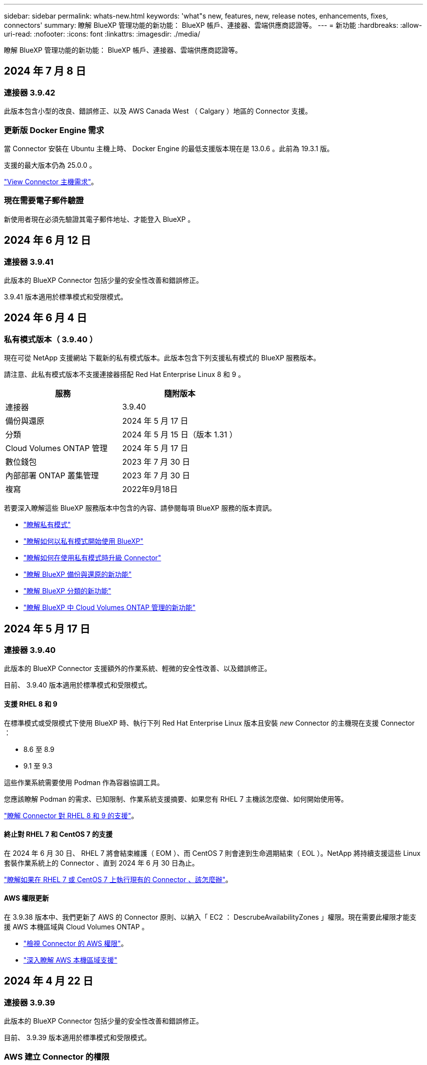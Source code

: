 ---
sidebar: sidebar 
permalink: whats-new.html 
keywords: 'what"s new, features, new, release notes, enhancements, fixes, connectors' 
summary: 瞭解 BlueXP 管理功能的新功能： BlueXP 帳戶、連接器、雲端供應商認證等。 
---
= 新功能
:hardbreaks:
:allow-uri-read: 
:nofooter: 
:icons: font
:linkattrs: 
:imagesdir: ./media/


[role="lead"]
瞭解 BlueXP 管理功能的新功能： BlueXP 帳戶、連接器、雲端供應商認證等。



== 2024 年 7 月 8 日



=== 連接器 3.9.42

此版本包含小型的改良、錯誤修正、以及 AWS Canada West （ Calgary ）地區的 Connector 支援。



=== 更新版 Docker Engine 需求

當 Connector 安裝在 Ubuntu 主機上時、 Docker Engine 的最低支援版本現在是 13.0.6 。此前為 19.3.1 版。

支援的最大版本仍為 25.0.0 。

https://docs.netapp.com/us-en/bluexp-setup-admin/task-install-connector-on-prem.html#step-1-review-host-requirements["View Connector 主機需求"]。



=== 現在需要電子郵件驗證

新使用者現在必須先驗證其電子郵件地址、才能登入 BlueXP 。



== 2024 年 6 月 12 日



=== 連接器 3.9.41

此版本的 BlueXP Connector 包括少量的安全性改善和錯誤修正。

3.9.41 版本適用於標準模式和受限模式。



== 2024 年 6 月 4 日



=== 私有模式版本（ 3.9.40 ）

現在可從 NetApp 支援網站 下載新的私有模式版本。此版本包含下列支援私有模式的 BlueXP 服務版本。

請注意、此私有模式版本不支援連接器搭配 Red Hat Enterprise Linux 8 和 9 。

[cols="2*"]
|===
| 服務 | 隨附版本 


| 連接器 | 3.9.40 


| 備份與還原 | 2024 年 5 月 17 日 


| 分類 | 2024 年 5 月 15 日（版本 1.31 ） 


| Cloud Volumes ONTAP 管理 | 2024 年 5 月 17 日 


| 數位錢包 | 2023 年 7 月 30 日 


| 內部部署 ONTAP 叢集管理 | 2023 年 7 月 30 日 


| 複寫 | 2022年9月18日 
|===
若要深入瞭解這些 BlueXP 服務版本中包含的內容、請參閱每項 BlueXP 服務的版本資訊。

* https://docs.netapp.com/us-en/bluexp-setup-admin/concept-modes.html["瞭解私有模式"]
* https://docs.netapp.com/us-en/bluexp-setup-admin/task-quick-start-private-mode.html["瞭解如何以私有模式開始使用 BlueXP"]
* https://docs.netapp.com/us-en/bluexp-setup-admin/task-upgrade-connector.html["瞭解如何在使用私有模式時升級 Connector"]
* https://docs.netapp.com/us-en/bluexp-backup-recovery/whats-new.html["瞭解 BlueXP 備份與還原的新功能"^]
* https://docs.netapp.com/us-en/bluexp-classification/whats-new.html["瞭解 BlueXP 分類的新功能"^]
* https://docs.netapp.com/us-en/bluexp-cloud-volumes-ontap/whats-new.html["瞭解 BlueXP 中 Cloud Volumes ONTAP 管理的新功能"^]




== 2024 年 5 月 17 日



=== 連接器 3.9.40

此版本的 BlueXP Connector 支援額外的作業系統、輕微的安全性改善、以及錯誤修正。

目前、 3.9.40 版本適用於標準模式和受限模式。



==== 支援 RHEL 8 和 9

在標準模式或受限模式下使用 BlueXP 時、執行下列 Red Hat Enterprise Linux 版本且安裝 _new_ Connector 的主機現在支援 Connector ：

* 8.6 至 8.9
* 9.1 至 9.3


這些作業系統需要使用 Podman 作為容器協調工具。

您應該瞭解 Podman 的需求、已知限制、作業系統支援摘要、如果您有 RHEL 7 主機該怎麼做、如何開始使用等。

https://docs.netapp.com/us-en/bluexp-setup-admin/reference-connector-operating-system-changes.html["瞭解 Connector 對 RHEL 8 和 9 的支援"]。



==== 終止對 RHEL 7 和 CentOS 7 的支援

在 2024 年 6 月 30 日、 RHEL 7 將會結束維護（ EOM ）、而 CentOS 7 則會達到生命週期結束（ EOL ）。NetApp 將持續支援這些 Linux 套裝作業系統上的 Connector 、直到 2024 年 6 月 30 日為止。

https://docs.netapp.com/us-en/bluexp-setup-admin/reference-connector-operating-system-changes.html["瞭解如果在 RHEL 7 或 CentOS 7 上執行現有的 Connector 、該怎麼辦"]。



==== AWS 權限更新

在 3.9.38 版本中、我們更新了 AWS 的 Connector 原則、以納入「 EC2 ： DescrubeAvailabilityZones 」權限。現在需要此權限才能支援 AWS 本機區域與 Cloud Volumes ONTAP 。

* https://docs.netapp.com/us-en/bluexp-setup-admin/reference-permissions-aws.html["檢視 Connector 的 AWS 權限"]。
* https://docs.netapp.com/us-en/bluexp-cloud-volumes-ontap/whats-new.html["深入瞭解 AWS 本機區域支援"^]




== 2024 年 4 月 22 日



=== 連接器 3.9.39

此版本的 BlueXP Connector 包括少量的安全性改善和錯誤修正。

目前、 3.9.39 版本適用於標準模式和受限模式。



=== AWS 建立 Connector 的權限

現在需要兩個額外權限才能從 BlueXP 在 AWS 中建立 Connector ：

[source, json]
----
"ec2:DescribeLaunchTemplates",
"ec2:CreateLaunchTemplate",
----
若要在 Connector 的 EC2 執行個體上啟用 IMDSv2 、必須具備這些權限。

我們在建立 Connector 時、 BlueXP 使用者介面中所顯示的原則中、以及文件中所提供的相同原則中、都包含這些權限。


NOTE: 此原則僅包含從BlueXP啟動AWS中Connector執行個體所需的權限。這與指派給 Connector 執行個體的原則不同。

https://docs.netapp.com/us-en/bluexp-setup-admin/task-install-connector-aws-bluexp.html#step-2-set-up-aws-permissions["瞭解如何設定 AWS 權限、從 AWS 建立 Connector"]。



== 2024 年 4 月 11 日



=== Docker Engine 更新

我們已更新 Docker Engine 需求、以指定 Connector 上支援的最大版本、即 25.0.0 。支援的最低版本仍為 19.3.1 。

https://docs.netapp.com/us-en/bluexp-setup-admin/task-install-connector-on-prem.html#step-1-review-host-requirements["View Connector 主機需求"]。



== 2024 年 3 月 26 日



=== 私有模式版本（ 3.9.38 ）

BlueXP 現已推出新的私有模式版本。此版本包含下列支援私有模式的 BlueXP 服務版本。

[cols="2*"]
|===
| 服務 | 隨附版本 


| 連接器 | 3.9.38. 


| 備份與還原 | 2024 年 3 月 12 日 


| 分類 | 2024 年 3 月 4 日 


| Cloud Volumes ONTAP 管理 | 2024 年 3 月 8 日 


| 數位錢包 | 2023 年 7 月 30 日 


| 內部部署 ONTAP 叢集管理 | 2023 年 7 月 30 日 


| 複寫 | 2022年9月18日 
|===
此新版本可從 NetApp 支援網站 下載。

* https://docs.netapp.com/us-en/bluexp-setup-admin/concept-modes.html["瞭解私有模式"]
* https://docs.netapp.com/us-en/bluexp-setup-admin/task-quick-start-private-mode.html["瞭解如何以私有模式開始使用 BlueXP"]
* https://docs.netapp.com/us-en/bluexp-setup-admin/task-upgrade-connector.html["瞭解如何在使用私有模式時升級 Connector"]




== 2024 年 3 月 8 日



=== 連接器 3.9.38

目前、 3.9.38 版本適用於標準模式和受限模式。此版本包括 AWS 中的 IMDSv2 支援和 AWS 權限更新。



==== 支援 IMDSv2

BlueXP 現在支援 Amazon EC2 執行個體中繼資料服務版本 2 （ IMDSv2 ）與 Connector 執行個體及 Cloud Volumes ONTAP 執行個體。IMDSv2 提供更強大的保護功能、防範弱點。之前僅支援 IMDSv1 。

https://aws.amazon.com/blogs/security/defense-in-depth-open-firewalls-reverse-proxies-ssrf-vulnerabilities-ec2-instance-metadata-service/["從 AWS 安全性部落格深入瞭解 IMDSv2"^]

在 EC2 執行個體上、執行個體中繼資料服務（ IMDS ）的啟用方式如下：

* 適用於從 BlueXP 或使用的新 Connector 部署 https://docs.netapp.com/us-en/bluexp-automation/automate/overview.html["Terraform 指令碼"^]、根據預設、 EC2 執行個體上會啟用 IMDSv2 。
* 如果您在 AWS 中啟動新的 EC2 執行個體、然後手動安裝 Connector 軟體、則預設也會啟用 IMDSv2 。
* 如果您從 AWS Marketplace 啟動 Connector 、則預設會啟用 IMDSv1 。您可以在 EC2 執行個體上手動設定 IMDSv2 。
* 對於現有的 Connectors 、仍支援 IMDSv1 、但您可以視需要在 EC2 執行個體上手動設定 IMDSv2 。
* 對於 Cloud Volumes ONTAP 、根據預設、會在新的和現有的執行個體上啟用 IMDSv1 。您可以視需要在 EC2 執行個體上手動設定 IMDSv2 。


https://docs.netapp.com/us-en/bluexp-setup-admin/task-require-imdsv2.html["瞭解如何在現有執行個體上設定 IMDSv2"]。



==== AWS 權限更新

我們更新了 AWS 的 Connector 原則、以納入「 EC2 ： DescrubeAvailabilityZones 」權限。即將發行的版本需要此權限。我們會在發行版本推出時更新版本資訊、提供更多詳細資料。

https://docs.netapp.com/us-en/bluexp-setup-admin/reference-permissions-aws.html["檢視 Connector 的 AWS 權限"]。



=== Proxy 設定和 Cloud Volumes ONTAP 設定

Connector 的 Proxy 伺服器設定現在可從「 * 管理連接器 * 」頁面（標準模式）或「 * 編輯連接器 * 」頁面（限制模式和私有模式）取得。

https://docs.netapp.com/us-en/bluexp-setup-admin/task-configuring-proxy.html["瞭解如何設定 Connector 以使用 Proxy 伺服器"]。

此外、我們將 * 連接器設定 * 頁面重新命名為 * Cloud Volumes ONTAP 設定 * 。

image:https://raw.githubusercontent.com/NetAppDocs/bluexp-setup-admin/main/media/screenshot-cvo-settings.png["螢幕擷取畫面、顯示「設定」功能表中可用的「 Cloud Volumes ONTAP 設定」選項。"]



== 2024 年 2 月 15 日



=== 連接器 3.9.37

此版本的 BlueXP Connector 包括少量的安全性改善和錯誤修正。

目前、 3.9.37 版本適用於標準模式和受限模式。



=== 編輯名稱

如果您使用 NetApp 雲端認證登入 BlueXP 、現在您可以在 * 使用者設定 * 中編輯您的名稱。

image:https://raw.githubusercontent.com/NetAppDocs/bluexp-setup-admin/main/media/screenshot-edit-name.png["螢幕擷取畫面、顯示在使用者設定下編輯您的姓名的能力。"]

如果您以同盟連線或 NetApp 支援網站 帳戶登入、則不支援編輯您的名稱。



== 2024 年 1 月 11 日



=== 連接器 3.9.36.

此版本包括下列雲端區域中的輕微改善、錯誤修正及 Connector 支援：

* AWS 中的以色列（特拉維夫）區域
* Google Cloud 中的沙烏地阿拉伯地區




== 2023 年 12 月 5 日



=== 私有模式版本（ 3.9.35 ）

BlueXP 現已推出新的私有模式版本。此版本包含 3.9.35 版的 Connector 、以及自 2023 年 10 月起以私有模式支援的 BlueXP 服務版本。

此新版本可從 NetApp 支援網站 下載。

* https://docs.netapp.com/us-en/bluexp-setup-admin/concept-modes.html#private-mode["瞭解隨附於私有模式的 BlueXP 服務"]
* https://docs.netapp.com/us-en/bluexp-setup-admin/task-quick-start-private-mode.html["瞭解如何以私有模式開始使用 BlueXP"]
* https://docs.netapp.com/us-en/bluexp-setup-admin/task-upgrade-connector.html["瞭解如何在使用私有模式時升級 Connector"]




== 2023 年 11 月 8 日



=== 連接器 3.9.35

此版本包含較小的安全性改善和錯誤修正。



== 2023 年 10 月 6 日



=== 連接器 3.9.34

此版本包含一些小改進和錯誤修復。



== 2023 年 9 月 10 日



=== 連接器 3.9.33

* 當您從 BlueXP 在 AWS 中建立 Connector 時、現在可以在金鑰配對欄位中搜尋、以便更輕鬆地找到您要與 Connector 執行個體搭配使用的金鑰配對。
+
image:https://raw.githubusercontent.com/NetAppDocs/bluexp-setup-admin/main/media/screenshot-connector-aws-key-pair.png["從 BlueXP 在 AWS 中建立連接器時、會出現在「網路」頁面上的「金鑰配對」欄位中搜尋選項的螢幕擷取畫面。"]

* 此更新也包含錯誤修正。




== 2023 年 7 月 30 日



=== 連接器 3.9.32

* 您現在可以使用 BlueXP 稽核服務 API 來匯出稽核記錄。
+
稽核服務會記錄 BlueXP 服務所執行作業的相關資訊。這包括工作區、使用的連接器和其他遙測資料。您可以使用此資料來判斷執行的動作、執行者及執行時間。

+
https://docs.netapp.com/us-en/bluexp-automation/audit/overview.html["深入瞭解如何使用稽核服務 API"^]

+
請注意、您也可以從時間軸頁面上的 BlueXP 使用者介面存取此連結。

* 此版本的Connector也包含Cloud Volumes ONTAP 了加強功能的功能、以及內部ONTAP 的叢集增強功能。
+
** https://docs.netapp.com/us-en/bluexp-cloud-volumes-ontap/whats-new.html#30-july-2023["深入瞭Cloud Volumes ONTAP 解功能強化功能"^]
** https://docs.netapp.com/us-en/bluexp-ontap-onprem/whats-new.html#30-july-2023["深入瞭ONTAP 解內部叢集增強功能"^]






== 2023 年 7 月 2 日



=== 連接器 3.9.31

* 您現在可以從「 * 我的資產 * 」標籤（之前的 * 我的商機 * ）探索內部部署的 ONTAP 叢集
+
https://docs.netapp.com/us-en/bluexp-ontap-onprem/task-discovering-ontap.html#add-a-pre-discovered-cluster["從「我的資產」頁面瞭解如何探索叢集"]。

* 如果您在 Azure 政府地區使用 Connector 、則應確保 Connector 能夠聯絡下列端點：
+
\https://occmclientinfragov.azurecr.us

+
此端點是手動安裝 Connector 及升級 Connector 及其 Docker 元件所必需的。

+
由於此變更、 Azure 政府區域的 Connector 不再與下列端點連線：

+
\https://cloudmanagerinfraprod.azurecr.io

+
請注意、所有其他受限模式組態和標準模式仍需要此端點。





== 2023 年 6 月 4 日



=== 連接器 3.9.30

* 當您從「支援儀表板」開啟 NetApp 支援案例時、 BlueXP 現在會使用與您的 BlueXP 登入相關的 NetApp 支援網站 帳戶來開啟案例。BlueXP 先前使用與整個 BlueXP 帳戶相關聯的 NetApp 支援網站 帳戶。
+
在此變更中、 BlueXP 帳戶的支援註冊現在是透過與使用者 BlueXP 登入相關的 NetApp 支援網站 帳戶完成。以前、支援登錄是透過與整個 BlueXP 帳戶相關聯的 NSS 帳戶進行。因此、如果其他 BlueXP 使用者尚未將 NetApp 支援網站 帳戶與 BlueXP 登入建立關聯、他們將不會看到相同的支援登錄狀態。如果您先前已註冊 BlueXP 帳戶以取得支援、則您的註冊狀態仍然有效。您只需要新增使用者層級的 NSS 帳戶、即可查看狀態。

+
** https://docs.netapp.com/us-en/bluexp-setup-admin/task-get-help.html#create-a-case-with-netapp-support["瞭解如何使用 NetApp 支援建立案例"]
** https://docs.netapp.com/us-en/cloud-manager-setup-admin/task-manage-user-credentials.html["瞭解如何管理與 BlueXP 登入相關的認證"]
** https://docs.netapp.com/us-en/bluexp-setup-admin/task-support-registration.html["瞭解如何註冊以取得支援"]


* 您現在可以在 BlueXP 中搜尋文件。搜尋結果現在提供 docs.netapp.com 和 kb.netapp.com 內容的連結、有助於回答您的問題。
+
image:https://raw.githubusercontent.com/NetAppDocs/cloud-manager-setup-admin/main/media/screenshot-search-docs.png["主控台頂端提供的BlueXP搜尋快照。"]

* Connector 現在可讓您從 BlueXP 新增及管理 Azure 儲存帳戶。
+
https://docs.netapp.com/us-en/bluexp-blob-storage/task-add-blob-storage.html["瞭解如何在 BlueXP 的 Azure Subscriptions 中新增 Azure 儲存帳戶"^]。

* 連接器現在支援下列 AWS 區域：
+
** 海德拉巴（ ap-south - 2 ）
** 墨爾本（亞太地區 - 東南 4 ）
** 西班牙（歐盟 - 南方 -2 ）
** 阿拉伯聯合大公國（ Me-center-1 ）
** 蘇黎世（歐盟中部 -2 ）


* 以下 Azure 區域現在支援 Connector ：
+
** 巴西南方
** 法國南方
** Jio India Central
** Jio India West
** 波蘭中部
** 卡塔爾中部


* 下列Google Cloud區域現在支援Connector：
+
** 哥倫布（美國東部5）
** 達拉斯（美國-南1）


+
https://cloud.netapp.com/cloud-volumes-global-regions["檢視支援區域的完整清單"^]





== 2023 年 5 月 7 日



=== 連接器 3.9.29

* 當您從 BlueXP 或雲端供應商的市場部署 Connector 時、 Ubuntu 22.04 是 Connector 的新作業系統。
+
您也可以選擇在執行 Ubuntu 22.04 的 Linux 主機上手動安裝 Connector 。

* 新的 Connector 部署不再支援 Red Hat Enterprise Linux 8.6 和 8.7 。
+
新部署不支援這些版本、因為 Red Hat 不再支援 Docker 、這是 Connector 所需的。如果現有 Connector 在 RHEL 8.6 或 8.7 上執行、 NetApp 將繼續支援您的組態。

+
新的和現有的連接器仍支援 Red Hat 7.6 、 7.7 、 7.8 和 7.9 。

* 現在、 Google Cloud 中的卡塔爾地區支援 Connector 。
* Microsoft Azure 的瑞典中部地區也支援 Connector 。
+
https://cloud.netapp.com/cloud-volumes-global-regions["檢視支援區域的完整清單"^]

* 此版本的Connector包含Cloud Volumes ONTAP 一些功能強化功能。
+
https://docs.netapp.com/us-en/bluexp-cloud-volumes-ontap/whats-new.html#7-may-2023["深入瞭Cloud Volumes ONTAP 解功能強化功能"^]





== 2023 年 4 月 4 日



=== 部署模式

BlueXP _ 部署模式 _ 可讓您以符合業務與安全需求的方式使用 BlueXP 。您可以從三種模式中選擇：

* 標準模式
* 受限模式
* 私有模式


https://docs.netapp.com/us-en/bluexp-setup-admin/concept-modes.html["深入瞭解這些部署模式"]。


NOTE: 採用受限模式會取代啟用或停用 SaaS 平台的選項。您可以在建立帳戶時啟用限制模式。稍後無法啟用或停用。



== 2023年4月3日



=== 連接器 3.9.28

* BlueXP 數位電子錢包現在支援電子郵件通知。
+
如果您設定通知設定、您可以在BYOL授權即將過期（「警告」通知）或已過期（「錯誤」通知）時收到電子郵件通知。

+
https://docs.netapp.com/us-en/bluexp-setup-admin/task-monitor-cm-operations.html["瞭解如何設定電子郵件通知"]。

* Google Cloud Turin地區現在支援Connector。
+
https://cloud.netapp.com/cloud-volumes-global-regions["檢視支援區域的完整清單"^]

* 您現在可以管理與您的BlueXP登入相關的使用者認證：ONTAP 功能驗證和NetApp 支援網站 支援（NSS）認證。
+
當您移至*「設定」>「認證資料」*時、您可以檢視認證資料、更新認證資料並加以刪除。例如、如果您變更這些認證資料的密碼、則需要更新BlueXP中的密碼。

+
https://docs.netapp.com/us-en/bluexp-setup-admin/task-manage-user-credentials.html["瞭解如何管理使用者認證"]。

* 您現在可以在建立支援案例或更新現有支援案例的案例備註時上傳附件。
+
https://docs.netapp.com/us-en/bluexp-setup-admin/task-get-help.html#manage-your-support-cases["瞭解如何建立及管理支援案例"]。

* 此版本的Connector也包含Cloud Volumes ONTAP 了加強功能的功能、以及內部ONTAP 的叢集增強功能。
+
** https://docs.netapp.com/us-en/bluexp-cloud-volumes-ontap/whats-new.html#3-april-2023["深入瞭Cloud Volumes ONTAP 解功能強化功能"^]
** https://docs.netapp.com/us-en/bluexp-ontap-onprem/whats-new.html#3-april-2023["深入瞭ONTAP 解內部叢集增強功能"^]






== 2023年3月5日



=== 連接器 3.9.27

* 現在可在BlueXP主控台中搜尋。此時、您可以使用搜尋來尋找BlueXP服務和功能。
+
image:https://raw.githubusercontent.com/NetAppDocs/bluexp-setup-admin/main/media/screenshot-search.png["主控台頂端提供的BlueXP搜尋快照。"]

* 您可以直接從BlueXP檢視及管理作用中和已解決的支援案例。您可以管理與您的NSS帳戶和貴公司相關的個案。
+
https://docs.netapp.com/us-en/bluexp-setup-admin/task-get-help.html#manage-your-support-cases["瞭解如何管理您的支援案例"]。

* 現在、連接器可在完全隔離網際網路的任何雲端環境中獲得支援。然後您可以使用連接器上執行的BlueXP主控台、在Cloud Volumes ONTAP 同一個位置部署故障、並探索內部部署ONTAP 的故障叢集（如果您的雲端環境與內部部署環境之間有連線）。您也可以使用 BlueXP 備份與還原來備份 AWS 和 Azure 商業地區的 Cloud Volumes ONTAP 磁碟區。除了 BlueXP 數位錢包之外、此類部署不支援其他 BlueXP 服務。
+
雲端區域可以是 AWS Top Secret Cloud 、 AWS Secret Cloud 、 Azure IL6 或任何商業區域等美國安全機構的區域。

+
若要開始使用、請手動安裝 Connector 軟體、登入 Connector 上執行的 BlueXP 主控台、將 BYOL 授權新增至 BlueXP 數位錢包、然後部署 Cloud Volumes ONTAP 。

+
** https://docs.netapp.com/us-en/bluexp-setup-admin/task-install-connector-onprem-no-internet.html["將Connector安裝在沒有網際網路存取的位置"^]
** https://docs.netapp.com/us-en/bluexp-cloud-volumes-ontap/task-manage-node-licenses.html#manage-byol-licenses["新增未指派的授權"^]
** https://docs.netapp.com/us-en/bluexp-cloud-volumes-ontap/concept-overview-cvo.html["立即開始Cloud Volumes ONTAP 使用"^]


* Connector現在可讓您新增及管理來自BlueXP的Amazon S3儲存區。
+
https://docs.netapp.com/us-en/bluexp-s3-storage/task-add-s3-bucket.html["瞭解如何從BlueXP在AWS帳戶中新增Amazon S3儲存區"^]。

* 此版本的Connector包含Cloud Volumes ONTAP 一些功能強化功能。
+
https://docs.netapp.com/us-en/bluexp-cloud-volumes-ontap/whats-new.html#5-march-2023["深入瞭Cloud Volumes ONTAP 解功能強化功能"^]





== 2023年2月5日



=== 連接器 3.9.26

* 在*登入*頁面上、系統現在會提示您輸入與登入相關的電子郵件地址。選擇 * 下一步 * 後、 BlueXP 會提示您使用與登入相關的驗證方法進行驗證：
+
** NetApp雲端認證的密碼
** 您的聯盟身分認證資料
** 您的需求NetApp 支援網站


+
image:https://raw.githubusercontent.com/NetAppDocs/bluexp-setup-admin/main/media/screenshot-login.png["BlueXP登入頁面的快照、會提示您輸入電子郵件地址。"]

* 如果您是BlueXP新手、而且您擁有NetApp 支援網站 現有的支援（NSS）認證、則可以跳過註冊頁面、直接在登入頁面中輸入您的電子郵件地址。在此初次登入時、BlueXP會為您註冊。
* 當您從雲端供應商的市場訂閱BlueXP時、您現在可以選擇以新的訂閱取代現有的單一帳戶訂閱。
+
image:https://raw.githubusercontent.com/NetAppDocs/bluexp-setup-admin/main/media/screenshot-aws-subscription.png["顯示藍圖XP帳戶訂閱指派的快照。"]

+
** https://docs.netapp.com/us-en/bluexp-setup-admin/task-adding-aws-accounts.html#associate-an-aws-subscription["瞭解如何建立AWS訂閱的關聯"]
** https://docs.netapp.com/us-en/bluexp-setup-admin/task-adding-azure-accounts.html#associating-an-azure-marketplace-subscription-to-credentials["瞭解如何建立Azure訂閱的關聯"]
** https://docs.netapp.com/us-en/bluexp-setup-admin/task-adding-gcp-accounts.html["瞭解如何建立Google Cloud訂閱的關聯"]


* 如果您的Connector已關機14天或更久、BlueXP現在會通知您。
+
** https://docs.netapp.com/us-en/bluexp-setup-admin/task-monitor-cm-operations.html["深入瞭解BlueXP通知"]
** https://docs.netapp.com/us-en/bluexp-setup-admin/concept-connectors.html#connectors-should-remain-running["瞭解為何連接器應該繼續執行"]


* 我們更新了Connector for Google Cloud政策、加入在Cloud Volumes ONTAP 以各種方式建立及管理儲存VM的權限：
+
compute.instances.updateNetworkInterface

+
https://docs.netapp.com/us-en/bluexp-setup-admin/reference-permissions-gcp.html["檢視Connector的Google Cloud權限"]。

* 此版本的Connector包含Cloud Volumes ONTAP 一些功能強化功能。
+
https://docs.netapp.com/us-en/bluexp-cloud-volumes-ontap/whats-new.html#5-february-2023["深入瞭Cloud Volumes ONTAP 解功能強化功能"^]





== 2023年1月1日



=== 連接器 3.9.25

此版本的Connector包含Cloud Volumes ONTAP 了一些強化功能和錯誤修正。

https://docs.netapp.com/us-en/bluexp-cloud-volumes-ontap/whats-new.html#1-january-2023["深入瞭Cloud Volumes ONTAP 解功能強化功能"^]



== 2022年12月4日



=== 連接器 3.9.24

* 我們已將BlueXP主控台的URL更新為 https://console.bluexp.netapp.com[]
* Google Cloud Israel地區現在支援Connector。
* 此版本的Connector也包含Cloud Volumes ONTAP 了加強功能的功能、以及內部ONTAP 的叢集增強功能。
+
** https://docs.netapp.com/us-en/bluexp-cloud-volumes-ontap/whats-new.html#4-december-2022["深入瞭Cloud Volumes ONTAP 解功能強化功能"^]
** https://docs.netapp.com/us-en/bluexp-ontap-onprem/whats-new.html#4-december-2022["深入瞭ONTAP 解內部叢集增強功能"^]






== 2022年11月6日



=== 連接器 3.9.23

* 您的 PAYGO 訂閱和 BlueXP 年度合約現在可從數位錢包中檢視及管理。
+
https://docs.netapp.com/us-en/bluexp-setup-admin/task-manage-subscriptions.html["瞭解如何管理您的訂閱"^]

* 此版本的Connector也包含Cloud Volumes ONTAP 了一些功能強化功能。
+
https://docs.netapp.com/us-en/bluexp-cloud-volumes-ontap/whats-new.html#6-november-2022["深入瞭Cloud Volumes ONTAP 解功能強化功能"^]





== 2022年11月1日



=== 介紹BlueXP

NetApp BlueXP 可擴充並強化雲端管理程式所提供的功能。BlueXP 是統一化的控制平台、可為內部部署和雲端環境的儲存和資料服務提供混合式多雲端體驗。

統一化管理體驗:: BlueXP可讓您從單一介面管理所有的儲存與資料資產。
+
--
您可以使用 BlueXP 來建立和管理雲端儲存設備（例如 Cloud Volumes ONTAP 和 Azure NetApp Files ）、移動、保護和分析資料、以及控制許多內部部署和邊緣儲存設備。

https://bluexp.netapp.com["請至BlueXP網站深入瞭解"^]

--
新的導覽功能表:: 在 BlueXP 的導覽功能表中、服務現在會依類別進行組織、並根據其功能來命名。例如、您可以從 * 保護 * 類別存取 BlueXP 備份與還原。
+
--
image:screenshot-navigation-menu.png["BlueXP導覽功能表的快照、顯示儲存與健全狀況等類別。"]

--
新產品整合::
+
--
* 您現在可以在安裝Connector的AWS帳戶中管理Amazon S3儲存區。
* 您現在可以管理更多內部儲存系統、例如E系列和StorageGRID E原地 儲存系統。
* 您現在可以使用先前僅以獨立式服務形式提供的資料服務、使用獨立的 UI 、例如 BlueXP 數位顧問（ Active IQ ）。


--
深入瞭解::
+
--
* https://docs.netapp.com/us-en/bluexp-s3-storage/index.html["管理Amazon S3儲存區"^]
* https://docs.netapp.com/us-en/bluexp-e-series/index.html["管理E系列儲存系統"^]
* https://docs.netapp.com/us-en/bluexp-storagegrid/index.html["管理StorageGRID 功能"^]
* https://docs.netapp.com/us-en/active-iq/digital-advisor-integration-with-bluexp.html["深入瞭解數位顧問整合"^]


--




=== 提示更新 NSS 認證

Cloud Manager現在會在NetApp 支援網站 與您帳戶相關的更新權杖在3個月後過期時、提示您更新與您的候用帳戶相關的認證資料。 https://docs.netapp.com/us-en/bluexp-setup-admin/task-adding-nss-accounts.html#update-nss-credentials["瞭解如何管理NSS帳戶"^]



== 2022年9月18日



=== 連接器 3.9.22

* 我們新增_產品內建指南_來強化連接器部署精靈、提供符合Connector安裝最低需求的步驟：權限、驗證和網路。
* 您現在可以直接從*支援儀表板*的Cloud Manager建立NetApp支援案例。
+
https://docs.netapp.com/us-en/bluexp-cloud-volumes-ontap/task-get-help.html#netapp-support["瞭解如何建立案例"]。

* 此版本的Connector也包含Cloud Volumes ONTAP 了一些功能強化功能。
+
https://docs.netapp.com/us-en/bluexp-cloud-volumes-ontap/whats-new.html#18-september-2022["深入瞭Cloud Volumes ONTAP 解功能強化功能"^]





== 2022年7月31日



=== 連接器 3.9.21

* 我們推出新方法、探索您尚未在Cloud Manager中管理的現有雲端資源。
+
在畫版上、「*我的商機*」索引標籤提供集中位置、可讓您探索現有資源、並將這些資源新增至Cloud Manager、以便在混合式多雲端上提供一致的資料服務與作業。

+
在此初始版本中、「我的商機」可讓您在ONTAP AWS帳戶中探索現有的FSX for Solidffile系統。

+
https://docs.netapp.com/us-en/bluexp-fsx-ontap/use/task-creating-fsx-working-environment.html#discover-using-my-opportunities["瞭解如何利用ONTAP My Opportunity探索FSXfor Sfor"^]

* 此版本的Connector也包含Cloud Volumes ONTAP 了一些功能強化功能。
+
https://docs.netapp.com/us-en/bluexp-cloud-volumes-ontap/whats-new.html#31-july-2022["深入瞭Cloud Volumes ONTAP 解功能強化功能"^]





== 2022年7月15日



=== 原則變更

我們在文件中直接新增Cloud Manager原則、以更新文件內容。這表示您現在可以在Cloud Volumes ONTAP 說明如何設定的步驟旁、檢視連接器和右側的必要權限。這些原則先前可從 NetApp 支援網站頁面存取。

https://docs.netapp.com/us-en/bluexp-setup-admin/task-creating-connectors-aws.html#create-an-iam-policy["以下範例顯示用來建立連接器的AWS IAM角色權限"]。

我們也建立了一個頁面、提供每個原則的連結。 https://docs.netapp.com/us-en/bluexp-setup-admin/reference-permissions.html["檢視Cloud Manager的權限摘要"]。



== 2022年7月3日



=== 連接器 3.9.20

* 我們推出新的方法、可導覽至Cloud Manager介面不斷增加的功能清單。現在只要將游標放在左側面板上、即可輕鬆找到所有熟悉的Cloud Manager功能。
+
image:https://raw.githubusercontent.com/NetAppDocs/bluexp-setup-admin/main/media/screenshot-navigation.png["顯示Cloud Manager新左側導覽功能表的快照。"]

* 您現在可以設定Cloud Manager以電子郵件傳送通知、即使您尚未登入系統、也能得知重要的系統活動。
+
https://docs.netapp.com/us-en/bluexp-setup-admin/task-monitor-cm-operations.html["深入瞭解監控帳戶運作的相關資訊"]。

* Cloud Manager現在支援Azure Blob儲存設備和Google Cloud Storage做為工作環境、類似於Amazon S3支援。
+
在Azure或Google Cloud中安裝Connector之後、Cloud Manager現在會自動探索Azure訂閱中Azure Blob儲存設備的相關資訊、或是在安裝Connector的專案中探索Google Cloud Storage的相關資訊。Cloud Manager會將物件儲存設備顯示為工作環境、您可以開啟以檢視更多詳細資訊。

+
以下是Azure Blob工作環境的範例：

+
image:https://raw.githubusercontent.com/NetAppDocs/bluexp-setup-admin/main/media/screenshot-azure-blob-details.png["這是一個快照、顯示Azure Blob工作環境、您可以在其中檢視高層級的總覽、然後查看儲存帳戶的詳細資訊。"]

* 我們重新設計Amazon S3工作環境的資源頁面、提供更詳細的S3儲存區資訊、例如容量、加密詳細資料等。
* 下列Google Cloud區域現在支援Connector：
+
** 馬德里（歐洲-西南1）
** 巴黎（歐洲-西9）
** 華沙（歐洲中心2）


* 現在Azure West US 3區域支援Connector。
+
https://bluexp.netapp.com/cloud-volumes-global-regions["檢視支援區域的完整清單"^]

* 此版本的Connector也包含Cloud Volumes ONTAP 了一些功能強化功能。
+
https://docs.netapp.com/us-en/bluexp-cloud-volumes-ontap/whats-new.html#2-july-2022["深入瞭Cloud Volumes ONTAP 解功能強化功能"^]





== 2022年6月28日



=== 使用NetApp認證登入

當新使用者註冊 Cloud Central 時，他們現在可以選擇「*Log in with NetApp（登入 NetApp）*」選項，以 NetApp 支援網站認證資料登入。這是輸入電子郵件地址和密碼的替代方法。


NOTE: 使用電子郵件地址和密碼的現有登入必須持續使用該登入方法。「以NetApp登入」選項適用於註冊的新使用者。



== 2022年6月7日



=== 連接器 3.9.19

* 現在AWS雅加達地區（ap東南3區）支援Connector。
* 現在Azure Brazil東南地區支援Connector。
+
https://bluexp.netapp.com/cloud-volumes-global-regions["檢視支援區域的完整清單"^]

* 此版本的Connector也包含Cloud Volumes ONTAP 了加強功能的功能、以及內部ONTAP 的叢集增強功能。
+
** https://docs.netapp.com/us-en/bluexp-cloud-volumes-ontap/whats-new.html#7-june-2022["深入瞭Cloud Volumes ONTAP 解功能強化功能"^]
** https://docs.netapp.com/us-en/bluexp-ontap-onprem/whats-new.html#7-june-2022["深入瞭ONTAP 解內部叢集增強功能"^]






== 2022年5月12日



=== 連接器3.9.18修補程式

我們更新了Connector、推出錯誤修正。最值得注意的是Cloud Volumes ONTAP 、當Connector位於共享VPC時、會影響到Google Cloud中的功能不均部署。



== 2022年5月2日



=== 連接器3.9.18

* 下列Google Cloud區域現在支援Connector：
+
** 德里（亞洲-南2）
** 墨爾本（澳洲-蘇特斯塔2）
** 米蘭（歐洲-西8）
** 聖地牙哥（西南1）


+
https://bluexp.netapp.com/cloud-volumes-global-regions["檢視支援區域的完整清單"^]

* 當您選取要搭配Connector使用的Google Cloud服務帳戶時、Cloud Manager現在會顯示與每個服務帳戶相關聯的電子郵件地址。檢視電子郵件地址可讓您更容易區分共用相同名稱的服務帳戶。
+
image:https://raw.githubusercontent.com/NetAppDocs/bluexp-setup-admin/main/media/screenshot-google-cloud-service-account.png["服務帳戶欄位的快照"]

* 我們已在支援的OS上、在VM執行個體上、在Google Cloud上認證Connector https://cloud.google.com/compute/shielded-vm/docs/shielded-vm["防護VM功能"^]
* 此版本的Connector也包含Cloud Volumes ONTAP 了一些功能強化功能。 https://docs.netapp.com/us-en/bluexp-cloud-volumes-ontap/whats-new.html#2-may-2022["瞭解這些增強功能"^]
* Connector需要新的AWS權限才能部署Cloud Volumes ONTAP 功能。
+
在單一可用度區域（AZ）中部署HA配對時、現在需要下列權限才能建立AWS分散配置群組：

+
[source, json]
----
"ec2:DescribePlacementGroups",
"iam:GetRolePolicy",
----
+
現在需要這些權限、才能最佳化Cloud Manager建立放置群組的方式。

+
請務必為您新增至Cloud Manager的每組AWS認證資料提供這些權限。 link:reference-permissions-aws.html["檢視Connector的最新IAM原則"]。





== 2022年4月3日



=== 連接器 3.9.17

* 您現在可以透過讓Cloud Manager承擔您在環境中設定的IAM角色來建立Connector。這種驗證方法比共用AWS存取金鑰和秘密金鑰更安全。
+
https://docs.netapp.com/us-en/bluexp-setup-admin/task-creating-connectors-aws.html["瞭解如何使用IAM角色建立連接器"]。

* 此版本的Connector也包含Cloud Volumes ONTAP 了一些功能強化功能。 https://docs.netapp.com/us-en/bluexp-cloud-volumes-ontap/whats-new.html#3-april-2022["瞭解這些增強功能"^]




== 2022年2月27日



=== 連接器 3.9.16

* 當您在Google Cloud中建立新的Connector時、Cloud Manager現在會顯示所有現有的防火牆原則。之前Cloud Manager不會顯示任何沒有目標標記的原則。
* 此版本的Connector也包含Cloud Volumes ONTAP 了一些功能強化功能。 https://docs.netapp.com/us-en/bluexp-cloud-volumes-ontap/whats-new.html#27-february-2022["瞭解這些增強功能"^]




== 2022年1月30日



=== 連接器 3.9.15

此版本的Connector包含Cloud Volumes ONTAP 一些功能強化功能。 https://docs.netapp.com/us-en/bluexp-cloud-volumes-ontap/whats-new.html#30-january-2022["瞭解這些增強功能"^]



== 2022年1月2日



=== 減少連接器的端點數量

為了管理公有雲環境中的資源和程序、我們減少了Connector需要聯絡的端點數量。

https://docs.netapp.com/us-en/bluexp-setup-admin/reference-checklist-cm.html["檢視所需端點的清單"]



=== 連接器的EBS磁碟加密

當您從Cloud Manager在AWS中部署新的Connector時、您現在可以選擇使用預設的主要金鑰或管理金鑰來加密Connector的EBS磁碟。

image:https://raw.githubusercontent.com/NetAppDocs/bluexp-setup-admin/main/media/screenshot-connector-disk-encryption.png["在AWS中建立連接器時顯示磁碟加密選項的快照。"]



=== 適用於NSS帳戶的電子郵件地址

Cloud Manager 現在可以顯示與 NetApp 支援網站帳戶相關聯的電子郵件地址。

image:https://raw.githubusercontent.com/NetAppDocs/bluexp-setup-admin/main/media/screenshot-nss-display-email.png["螢幕截圖顯示 NetApp 支援網站帳戶動作選單，其中能夠顯示電子郵件地址。"]



== 2021年11月28日



=== NetApp 支援網站帳戶所需的更新

自2021年12月起、NetApp現在使用Microsoft Azure Active Directory做為身分識別供應商、提供專為支援與授權所設計的驗證服務。完成此更新之後，Cloud Manager 會提示您更新先前已新增的任何現有 NetApp 支援網站帳戶認證資料。

如果您尚未將您的NSS帳戶移轉至IDaaas、首先需要移轉帳戶、然後在Cloud Manager中更新您的認證資料。

https://kb.netapp.com/Advice_and_Troubleshooting/Miscellaneous/FAQs_for_NetApp_adoption_of_MS_Azure_AD_B2C_for_login["深入瞭解 NetApp 如何使用 Microsoft Azure Active Directory 進行身分識別管理"^]



=== 變更NSS帳戶Cloud Volumes ONTAP 以供使用

如果貴組織有多個 NetApp 支援網站帳戶，您現在可以變更哪個帳戶要與哪個 Cloud Volumes ONTAP 系統相關聯。

link:task-adding-nss-accounts.html#attach-a-working-environment-to-a-different-nss-account["瞭解如何將工作環境附加至不同的NSS帳戶"]。



== 2021年11月4日



=== SOC 2類型2認證

一家獨立認證的公共會計公司和服務稽核員、負責審查Cloud Manager Cloud Sync 、NetApp、Cloud Tiering、Cloud Data Sense和Cloud Backup（Cloud Manager平台）、並確認他們已根據適用的信任服務條件、達成SOC 2類報告。

https://www.netapp.com/company/trust-center/compliance/soc-2/["檢視NetApp的SOC 2報告"^]。



=== 連接器不再支援做為Proxy

您無法再使用Cloud Manager Connector做為Proxy伺服器、從AutoSupport 停止傳送消息Cloud Volumes ONTAP 。此功能已移除、不再受支援。您必須AutoSupport 透過NAT執行個體或環境的Proxy服務提供不必要的連線功能。

https://docs.netapp.com/us-en/bluexp-cloud-volumes-ontap/task-verify-autosupport.html["深入瞭解驗證AutoSupport 使用Cloud Volumes ONTAP 效益的方法"^]



== 2021年10月31日



=== 使用服務主體進行驗證

當您在Microsoft Azure中建立新的Connector時、現在可以使用Azure服務主體進行驗證、而非使用Azure帳戶認證。

link:task-creating-connectors-azure.html["瞭解如何與Azure服務主體進行驗證"]。



=== 認證增強

我們重新設計了「認證」頁面、以方便使用、並符合Cloud Manager介面的目前外觀與風格。



== 2021年9月2日



=== 已新增通知服務

通知服務已推出、因此您可以檢視在目前登入工作階段期間所啟動的Cloud Manager作業狀態。您可以驗證作業是否成功、或是否失敗。 link:task-monitor-cm-operations.html["瞭解如何監控您帳戶中的營運"]。



== 2021年7月7日



=== 新增連接器精靈的增強功能

我們重新設計了「*新增連接器*」精靈、以新增選項並使其更易於使用。您現在可以新增標記、指定角色（適用於AWS或Azure）、上傳Proxy伺服器的根憑證、檢視Terraform自動化程式碼、檢視進度詳細資料等。

* link:task-creating-connectors-aws.html["在 AWS 中建立連接器"]
* link:task-creating-connectors-azure.html["在 Azure 中建立 Connector"]
* link:task-creating-connectors-gcp.html["在Google Cloud中建立Connector"]




=== 支援儀表板的NSS帳戶管理

NetApp 支援網站（NSS）帳戶現在改從支援儀表板進行管理，而非從「Settings（設定）」功能表。這項變更可讓您更輕鬆地從單一位置尋找及管理所有支援相關資訊。

link:task-adding-nss-accounts.html["瞭解如何管理NSS帳戶"]。

image:screenshot_nss_management.png["支援儀表板中的\"NSS\"管理索引標籤快照、您可在其中新增NSS\"帳戶。"]



== 2021年5月5日



=== 時間軸中的帳戶

Cloud Manager中的時間表現在顯示與帳戶管理相關的行動和事件。這些動作包括建立使用者關聯、建立工作區及建立連接器等項目。如果您需要識別執行特定行動的人員、或是需要識別行動的狀態、檢查時間表會很有幫助。

link:task-monitor-cm-operations.html#audit-user-activity-in-your-account["瞭解如何將時間表篩選為「租賃」服務"]。



== 2021年4月11日



=== API直接呼叫Cloud Manager

如果您已設定Proxy伺服器、現在可以啟用選項、將API呼叫直接傳送至Cloud Manager、而無需透過Proxy。此選項受AWS或Google Cloud中執行的Connectors支援。

link:task-configuring-proxy.html["深入瞭解此設定"]。



=== 服務帳戶使用者

您現在可以建立服務帳戶使用者。

服務帳戶扮演「使用者」的角色、可撥打授權API呼叫至Cloud Manager進行自動化。如此一來、您就不需要根據實際使用者帳戶建置自動化指令碼、也能隨時離開公司、因此更容易管理自動化作業。如果您使用同盟、則可以建立權杖、而不需從雲端產生更新權杖。

link:task-managing-netapp-accounts.html#create-and-manage-service-accounts["深入瞭解如何使用服務帳戶"]。



=== 私有預覽

您現在可以允許帳戶中的私有預覽、以在Cloud Manager中預覽新的NetApp雲端服務。

link:task-managing-netapp-accounts.html#allow-private-previews["深入瞭解此選項"]。



=== 第三方服務

您也可以允許帳戶中的第三方服務存取Cloud Manager中提供的第三方服務。

link:task-managing-netapp-accounts.html#allow-third-party-services["深入瞭解此選項"]。



== 2021年3月8日

此更新包括多項功能與服務的增強功能。



=== 更新功能 Cloud Volumes ONTAP

此版本的 Cloud Manager 包含 Cloud Volumes ONTAP 管理功能的增強功能。



==== 所有雲端供應商均提供增強功能

Cloud Manager現在可以部署及管理Cloud Volumes ONTAP

https://docs.netapp.com/us-en/cloud-volumes-ontap/reference_new_990.html["深入瞭Cloud Volumes ONTAP 解本版的更新功能"^]。



==== AWS 提供的增強功能

* 您現在可以在Cloud Volumes ONTAP AWS商業雲端服務（C2S）環境中部署S效能 指數9.8。
+
https://docs.netapp.com/us-en/bluexp-cloud-volumes-ontap/task-getting-started-aws-c2s.html["瞭解如何開始使用C2S"^]

* Cloud Manager一向能讓您Cloud Volumes ONTAP 使用AWS金鑰管理服務（KMS）來加密各項資料。從Cloud Volumes ONTAP 供應支援支援支援的9.9到0開始、如果您選擇客戶管理的CMK、EBS磁碟上的資料和階層至S3的資料都會加密。以前只會加密EBS資料。
+
請注意Cloud Volumes ONTAP 、您必須提供使用CMK的權限給IAM角色。

+
https://docs.netapp.com/us-en/bluexp-cloud-volumes-ontap/task-setting-up-kms.html["深入瞭解如何設定AWS KMS Cloud Volumes ONTAP 搭配功能"^]





==== Azure 提供增強功能

您現在可以在Cloud Volumes ONTAP Azure Department of Defence（DoD）Impact Level 6（IL6）中部署整套功能。



==== Google Cloud 提供的增強功能

* 我們已經減少Cloud Volumes ONTAP 了在Google Cloud中使用NetApp 9.8及更新版本所需的IP位址數量。根據預設、需要少一個IP位址（我們將叢集間LIF與節點管理LIF統一化）。您也可以選擇在使用API時跳過SVM管理LIF的建立、如此可減少額外IP位址的需求。
+
https://docs.netapp.com/us-en/bluexp-cloud-volumes-ontap/reference-networking-gcp.html["深入瞭解Google Cloud的IP位址需求"^]

* 當您在Cloud Volumes ONTAP Google Cloud中部署一組「叢集式HA」配對時、現在您可以選擇VPC-1、VPC-2和VPC-3的「共享式VPC」。以前只有VPC-0可以是共享VPC。支援此變更Cloud Volumes ONTAP 的更新版本為支援。
+
https://docs.netapp.com/us-en/bluexp-cloud-volumes-ontap/reference-networking-gcp.html["深入瞭解Google Cloud網路需求"^]





=== 連接器增強功能

* 當 Connector 未執行時、 Cloud Manager 現在會透過電子郵件通知管理使用者。
+
讓您的 Connectors 正常運作、有助於確保 Cloud Volumes ONTAP 和其他 NetApp 雲端服務的最佳管理。

* 如果您需要變更 Connector 的執行個體類型、 Cloud Manager 現在會顯示通知。
+
變更執行個體類型可確保您可以使用目前遺失的新功能。





=== 更新功能 Cloud Sync

* Cloud Sync 現在支援 ONTAP S3 儲存設備與 SMB 伺服器之間的同步關係：
+
** 將 ONTAP S3 儲存設備移轉至 SMB 伺服器
** 連接至 ONTAP S3 儲存設備的 SMB 伺服器
+
https://docs.netapp.com/us-en/bluexp-copy-sync/reference-supported-relationships.html["檢視支援的同步關係"^]



* Cloud Sync 現在可讓您直接從使用者介面統一資料代理群組的組態。
+
我們不建議您自行變更組態。您應諮詢NetApp、瞭解何時變更組態及如何變更組態。

+
https://docs.netapp.com/us-en/bluexp-copy-sync/task-managing-data-brokers.html#set-up-a-unified-configuration["深入瞭解如何定義統一化組態"^]





=== 雲端分層增強功能

* 分層至Google Cloud Storage時、您可以套用生命週期規則、以便在30天後、將階層式資料從標準儲存類別轉換為成本較低的Nearline、Coldline或歸檔儲存設備。
* 現在、如果您有任何內部部署 ONTAP 叢集未探索到、則會顯示雲端分層、以便將它們新增至 Cloud Manager 、以便在這些叢集上啟用分層或其他服務。
+
https://docs.netapp.com/us-en/bluexp-tiering/task-managing-tiering.html#discovering-additional-clusters-from-bluexp-tiering["瞭解如何探索這些額外的叢集"^]





=== 更新功能Azure NetApp Files

現在您可以動態變更磁碟區的服務層級、以滿足工作負載需求並最佳化成本。該磁碟區會移至其他容量集區、而不會影響該磁碟區。 https://docs.netapp.com/us-en/bluexp-azure-netapp-files/task-manage-volumes.html#change-the-volumes-service-level["深入瞭解"^]



== 2021年2月9日



=== 支援儀表板改良功能

我們已更新「支援儀表板」，讓您可以新增 NetApp 支援網站認證資料，以登錄您的支援方案。您也可以直接從儀表板啟動NetApp支援案例。只要按一下「說明」圖示、然後按*「支援」*即可。
